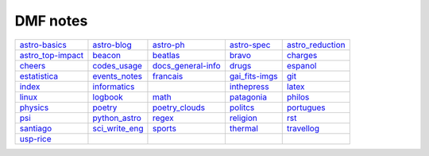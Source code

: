 DMF notes
###########

===================  ================  ===========================  ================  ==================
`astro-basics`_      `astro-blog`_     `astro-ph`_                  `astro-spec`_     `astro_reduction`_
`astro_top-impact`_  `beacon`_         `beatlas`_                   `bravo`_          `charges`_
`cheers`_            `codes_usage`_    `docs_general-info`_         `drugs`_          `espanol`_
`estatistica`_       `events_notes`_   `francais`_                  `gai_fits-imgs`_  `git`_
`index`_             `informatics`_    .. image:: figs/index2.gif   `inthepress`_     `latex`_
`linux`_             `logbook`_        `math`_                      `patagonia`_      `philos`_
`physics`_           `poetry`_         `poetry_clouds`_             `politcs`_        `portugues`_
`psi`_               `python_astro`_   `regex`_                     `religion`_       `rst`_
`santiago`_          `sci_write_eng`_  `sports`_                    `thermal`_        `travellog`_
`usp-rice`_          \                 .. image:: figs/index3a.gif  \                 \
===================  ================  ===========================  ================  ==================

.. _astro-basics: astro-basics.html
.. _astro-blog: astro-blog.html
.. _astro-ph: astro-ph.html
.. _astro-spec: astro-spec.html
.. _astro_reduction: astro_reduction.html
.. _astro_top-impact: astro_top-impact.html
.. _beacon: beacon.html
.. _beatlas: beatlas.html
.. _bravo: bravo.html
.. _charges: charges.html
.. _cheers: cheers.html
.. _codes_usage: codes_usage.html
.. _docs_general-info: docs_general-info.html
.. _drugs: drugs.html
.. _espanol: espanol.html
.. _estatistica: estatistica.html
.. _events_notes: events_notes.html
.. _francais: francais.html
.. _gai_fits-imgs: gai_fits-imgs.html
.. _git: git.html
.. _index: index.html
.. _informatics: informatics.html
.. _inthepress: inthepress.html
.. _latex: latex.html
.. _linux: linux.html
.. _logbook: logbook.html
.. _math: math.html
.. _patagonia: patagonia.html
.. _philos: philos.html
.. _physics: physics.html
.. _poetry: poetry.html
.. _poetry_clouds: poetry_clouds.html
.. _politcs: politcs.html
.. _portugues: portugues.html
.. _psi: psi.html
.. _python_astro: python_astro.html
.. _regex: regex.html
.. _religion: religion.html
.. _rst: rst.html
.. _santiago: santiago.html
.. _sci_write_eng: sci_write_eng.html
.. _sports: sports.html
.. _thermal: thermal.html
.. _travellog: travellog.html
.. _usp-rice: usp-rice.html
